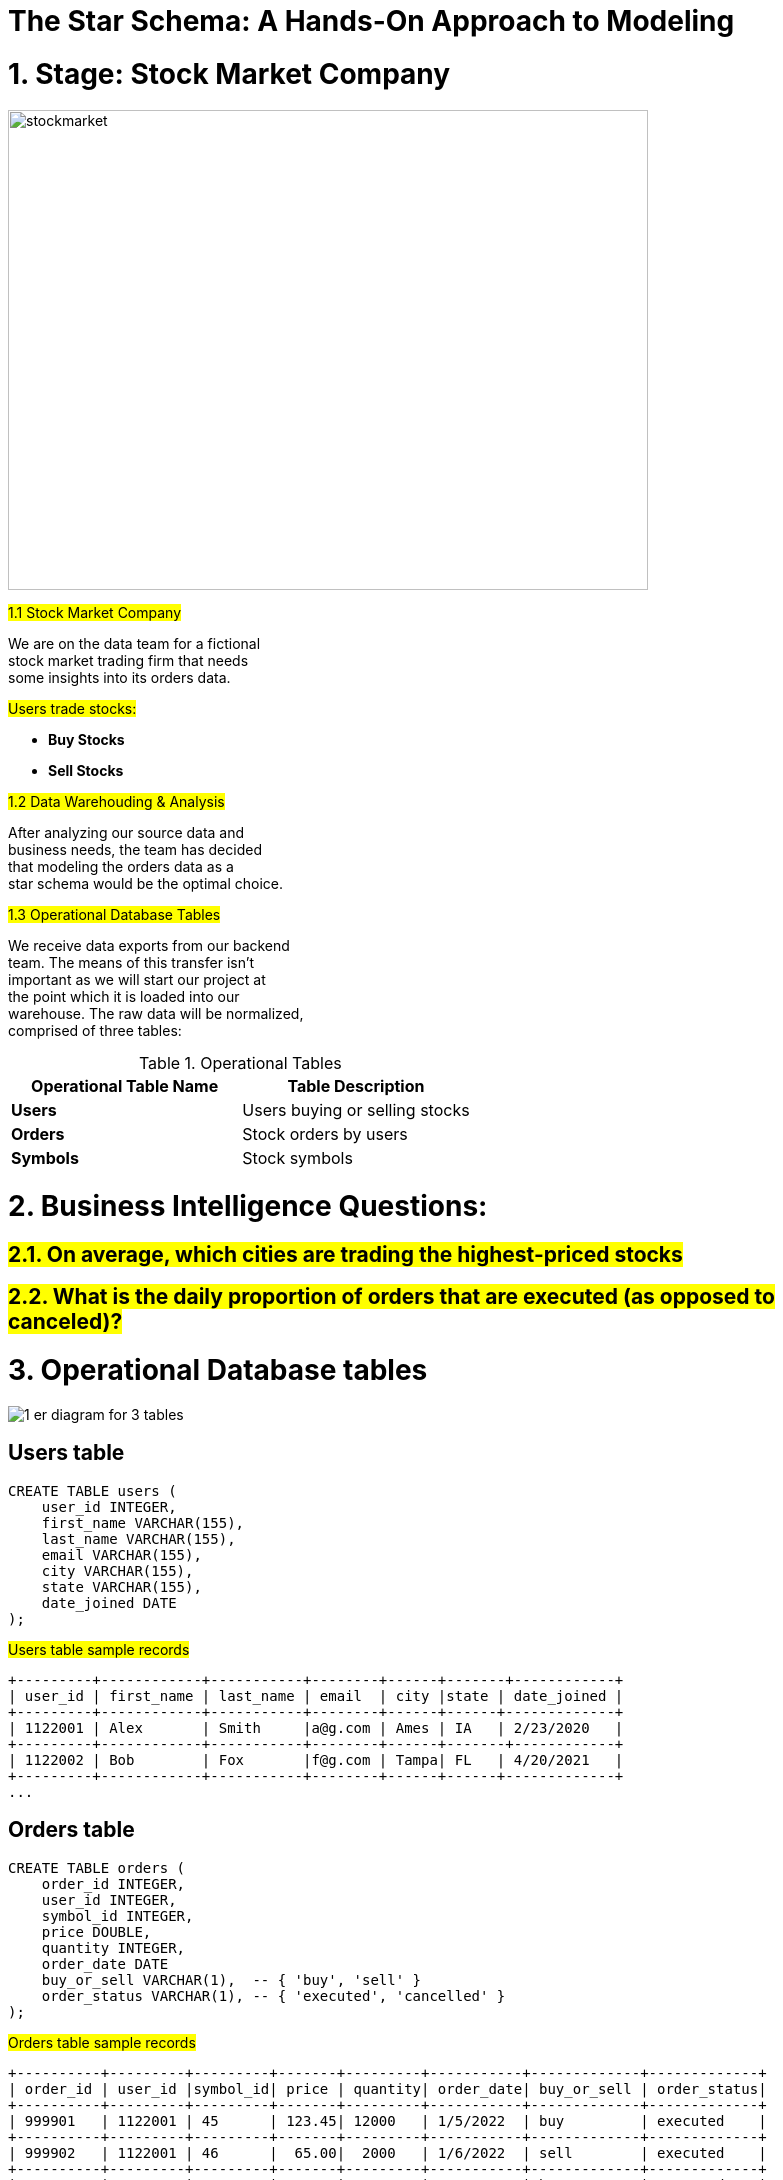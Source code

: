 = The Star Schema: A Hands-On Approach to Modeling



= 1. Stage: Stock Market Company

image::0_stockmarket.jpg[alt=stockmarket,width=640,height=480]

#1.1 Stock Market Company#

We are on the data team for a fictional +
stock market trading  firm  that  needs +
some insights into its orders data.     +

#Users trade stocks:#

* **Buy Stocks**

* **Sell Stocks**


#1.2 Data Warehouding & Analysis#

After analyzing our source data  and     +
business needs, the team has decided     +
that modeling the orders  data as  a     +
star schema would be the optimal choice. +

#1.3 Operational Database Tables#

We receive data exports from our backend    +
team. The means  of this  transfer  isn’t   +
important as we will start our project at   +
the point which it is  loaded  into  our    +
warehouse. The raw data will be normalized, +
comprised of three tables:                  +


.Operational Tables
[width="100%",options="header,footer"]
|====================
| Operational Table Name  | Table Description              
| **Users**               | Users buying or selling stocks 
| **Orders**              | Stock orders by users          
| **Symbols**             | Stock symbols                  
|====================




= 2. Business Intelligence Questions:


== #2.1. On average, which cities are trading the highest-priced stocks#


== #2.2. What is the daily proportion of orders that are executed (as opposed to canceled)?#


# 3. Operational Database tables

image::1_er_diagram_for_3_tables.jpg[]

## Users table
[source,sql]
----

CREATE TABLE users (
    user_id INTEGER,
    first_name VARCHAR(155),
    last_name VARCHAR(155),
    email VARCHAR(155),
    city VARCHAR(155),
    state VARCHAR(155),
    date_joined DATE
);
----

#Users table sample records#
[source,sql]
----

+---------+------------+-----------+--------+------+-------+------------+
| user_id | first_name | last_name | email  | city |state | date_joined |
+---------+------------+-----------+--------+------+------+-------------+
| 1122001 | Alex       | Smith     |a@g.com | Ames | IA   | 2/23/2020   |
+---------+------------+-----------+--------+------+-------+------------+
| 1122002 | Bob        | Fox       |f@g.com | Tampa| FL   | 4/20/2021   |
+---------+------------+-----------+--------+------+------+-------------+
...
----


## Orders table

[source,sql]
----

CREATE TABLE orders (
    order_id INTEGER,
    user_id INTEGER,
    symbol_id INTEGER,
    price DOUBLE,
    quantity INTEGER,
    order_date DATE
    buy_or_sell VARCHAR(1),  -- { 'buy', 'sell' }
    order_status VARCHAR(1), -- { 'executed', 'cancelled' }
);
----

#Orders table sample records#

[source,sql]
----
+----------+---------+---------+-------+---------+-----------+-------------+-------------+
| order_id | user_id |symbol_id| price | quantity| order_date| buy_or_sell | order_status|
+----------+---------+---------+-------+---------+-----------+-------------+-------------+
| 999901   | 1122001 | 45      | 123.45| 12000   | 1/5/2022  | buy         | executed    |
+----------+---------+---------+-------+---------+-----------+-------------+-------------+
| 999902   | 1122001 | 46      |  65.00|  2000   | 1/6/2022  | sell        | executed    |
+----------+---------+---------+-------+---------+-----------+-------------+-------------+
| 999903   | 1122002 | 49      |   9:00|  8000   | 1/8/2022  | buy         | executed    |
+----------+---------+---------+-------+---------+-----------+-------------+-------------+
| 999904   | 1122002 | 40      |  35.00|  1000   | 1/10/2022 | sell        | executed    |
+----------+---------+---------+-------+---------+-----------+-------------+-------------+
| 999905   | 1122002 | 60      | 129:00|  5000   | 1/17/2022 | buy         | cancelled   |
+----------+---------+---------+-------+---------+-----------+-------------+-------------+
| 999906   | 1122002 | 60      | 128.00| 15000   | 1/17/2022 | sell        | cancelled   |
+----------+---------+---------+-------+---------+-----------+-------------+-------------+
...

----

## Symbols table


[source,sql]
----

CREATE TABLE symbols (
    symbol_id INTEGER,
    symbol VARCHAR(16),
    date_added DATE,
    listed_at VARCHAR(16)
);
----

#Symbols table sample records:#


----
+-----------+---------+-----------+-----------+
| symbol_id | symbol  | date_added| listed_at |
+-----------+---------+-----------+-----------+
| 40        | TEZ     | 1/1/2010  | Dow       |
+-----------+---------+-----------+-----------+
| 45        | MAK     | 1/1/2010  | Dow       |
+-----------+---------+-----------+-----------+
| 46        | IBT     | 1/1/2010  | Nasdaq    |
+-----------+---------+-----------+-----------+
| 49        | TEE     | 1/1/2009  | Nasdaq    |
+-----------+---------+-----------+-----------+
| 60        | AAA     | 1/1/2008  | Dow       |
+-----------+---------+-----------+-----------+
...
----


### NOTE: 3 tables: operational database tables
Remember, this is not our analytical 
model. Data modeling optimized for 
operational use is very different 
from the one used for analytics. 
Transforming the former into the 
latter is one of the reasons why 
data and analytics engineers exist.
~~~

# The Dimensional Design Process

There are 4 decisions we need to make at this stage.

1. Selecting the business process.

2. Declaring the grain.

3. Identifying the dimensions.

4. Identifying the facts.


## Bsiness Process

~~~text
The business process in our project is the 
orders placed by our users. Taking a quick 
look at the raw orders table, we see two 
numerical columns:
~~~

1. #price#

2. #quantity# 
  

from which we can generate key metrics for 
the business. These will be the facts/measures 
in our final facts table.



## Order as a FACT Table


Now that we have our #business process#
clearly defined, we can tackle the grain. 
Kimball encourages targeting the atomic grain 
— ‘the lowest level at which data is captured 
by a given business process’ — which in our 
case would be defining our records at the 
order level.

This means we don’t try to limit our business 
users by preemptively guessing their questions, 
instead, we give them the most amount of data 
and allow them to explore on their own.


## Dimensional Tables


Next to grain, the most important contributor 
to BI users adopting our model is the dimension 
tables. Requests usually come in at least two parts:

* first is the measure (how much, how many, etc.), 

* second is the filter/descriptor (who, what, when, etc.). 


The more dimensions we make available, the more our 
users will be able to uncover by slicing up the data.

Finally, we move to our #fact table#. There are a few 
different types of fact tables, however, choosing one 
isn’t really up to us. Taking a close look at our 
business process and its grain, and it is clear that 
our table is transactional. Each order is an event 
that only happens once at a specific point in time.

Other types of fact tables include Periodic Snapshot — 
each row summarizes a measurement over some period of 
time, Accumulating Periodic Snapshot — each row represents 
an instance of some business process (such as the lifecycle 
of an order, or claim), and Factless Tables — a table 
without measures.
~~~

# Forming the Star Schema


## Understand Left Join

image::5_types_of_joins.png[]

## Understand Star Schema

~~~text
The easiest way to begin the design of the star 
schema is to denormalize the raw tables into one 
record. This will give us a wide view of our orders 
transaction and help us build out our dimensions.

The following query will do just that.
~~~

3 tables joined AS (denormalized table)

[source,sql]
----
  SELECT
    u.user_id,
    u.last_name,
    u.email,
    u.city,
    u.state,
    u.date_joined,
    o.order_id,
    o.price,
    o.quantity,
    o.order_date,
    o.buy_or_sell,
    o.order_status,
    s.symbol_id,
    s.symbol,
    s.date_added,
    s.listed_at
  FROM orders AS o
  LEFT JOIN symbols AS s 
    ON o.symbol_id = s.symbol_id
  LEFT JOIN users AS u 
    ON o.user_id = u.user_id
----

 
# Star Schema Tables

   
Looking a this join, we figure that Orders is
the most important FACT table and 
the following are dimension (DIM) tables:


### FACT: #fct_orders#

### DIM tables:
####  #dim_users#
####  #dim_symbols#
####  #dim_dates#
####  #jnk_orders#


image::2_er_diagram_for_Star_Schema.jpg[]


## SHA-256 hash algorithm

		SHA-256 hash algorithm is used to convert 
        user passwords into a hash value before 
        storing them in a database.

## Fact Table: `fct_orders`

We build a fact table from the #raw orders table#

[source,sql]
----

CREATE TABLE `fct_orders` AS (
SELECT
  order_id,
  order_date as order_date_id,
  user_id,
  SHA256(CONCAT(buy_or_sell, order_status)) as jnk_order_id,
  symbol_id,
  price,
  quantity
FROM `orders`
)
----

# DIM Table: `dim_date`

For the dates dimension table, there are plenty of ways to 
go about generating a series of past and future dates. This 
really depends on the dialect your database is using

[source,sql]
----

CREATE TABLE `dim_dates` AS (
  SELECT
    date AS date_id,
    date,
    EXTRACT(MONTH FROM date) AS month,
    EXTRACT(YEAR FROM date) AS year
  FROM UNNEST(
    GENERATE_DATE_ARRAY('2014-01-01', CURRENT_DATE('America/New_York'), INTERVAL 1 DAY)
  ) AS date
  
----

#The query above generates a table of distinct dates, one day apart, starting from the arbitrary date ‘2014–01–01’ to the current date. Since dates are distinct, I’ve chosen to also use them for the date_id field.#



# DIM Table: `jnk_orders`
 

The #"buy_or_sell"# and #"order_status"# columns from 
Orders table, can be used to create what is called 
a junk dimension table, where the rows are simply 
all possible combinations of the attributes of the 
columns. A hash of the different combinations will 
also be computed and used as a surrogate key.


[source,sql]
----
CREATE TABLE `jnk_orders` AS (
WITH values AS (
  SELECT DISTINCT buy_or_sell, order_status
  FROM `orders`
),
apply_surrogate_key AS (
  SELECT
    SHA256(CONCAT(buy_or_sell, order_status)) AS jnk_orders_id,
    buy_or_sell,
    order_status
  FROM values
)
SELECT *
FROM apply_surrogate_key
)
----

# `jnk_orders` table

[source,sql]
----
select * from `jnk_orders`
+---------------+------------+--------------+
| jnk_orders_id |buy_or_sell | order_status |
+---------------+------------+--------------+
| aaa45t89rdtf  | buy        | executed     |
+---------------+------------+--------------+
| bbb657rftyyg  | buy        | cancelled    |
+---------------+------------+--------------+
| xxx45t89rdtf  | sell       | executed     |
+---------------+------------+--------------+
| yyy657rftyyg  | sell       | cancelled    |
+---------------+------------+--------------+
----


# Business Intelligence Analysis

We now have a star schema model that can be fed 
into most BI tools and made available to end-users.

Let's use our model to answer a few hypothetical questions.


### #1. On average, which cities are trading the highest-priced stocks?#

[source,sql]
----
SELECT
  city,
  ROUND(AVG(price),2) AS avg_price

   FROM `fct_orders` AS f
   LEFT JOIN `dim_users` as u
     ON f.user_id = u.user_id
   GROUP BY city
   ORDER BY avg_price DESC
   LIMIT 5
----


image:3_BI_analysis_1.jpg[]

### #2. What is the daily proportion of orders that are executed (as opposed to canceled)?#

[source,sql]
----
SELECT
  date,
  SUM(CASE WHEN order_status = 'executed' THEN 1 ELSE 0 END) /
    COUNT(*) AS proportion_executed

  FROM `fct_orders` as f
  LEFT JOIN `dim_dates` as d   ON f.order_date_id = d.date_id
  LEFT JOIN `jnk_orders` as o  ON f.jnk_order_id = o.jnk_order_id
GROUP BY date
ORDER BY date DESC
----


image:4_BI_analysis_2.jpg[]

# Source
https://medium.com/mlearning-ai/the-star-schema-a-hands-on-approach-to-modeling-fcf9e87edc08[The Star Schema: A Hands-On Approach to Modeling by Jonathan Duran]
